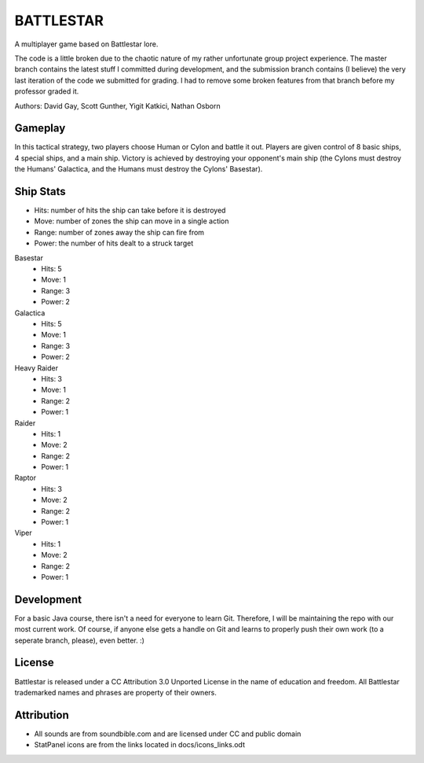 BATTLESTAR
==========
A multiplayer game based on Battlestar lore.

The code is a little broken due to the chaotic nature of my rather unfortunate
group project experience. The master branch contains the latest stuff I
committed during development, and the submission branch contains (I believe)
the very last iteration of the code we submitted for grading. I had to remove
some broken features from that branch before my professor graded it.

Authors: David Gay, Scott Gunther, Yigit Katkici, Nathan Osborn

Gameplay
--------

In this tactical strategy, two players choose Human or Cylon and battle it out.
Players are given control of 8 basic ships, 4 special ships, and a main ship.
Victory is achieved by destroying your opponent's main ship (the Cylons must
destroy the Humans' Galactica, and the Humans must destroy the Cylons'
Basestar).

Ship Stats
----------

- Hits: number of hits the ship can take before it is destroyed
- Move: number of zones the ship can move in a single action
- Range: number of zones away the ship can fire from
- Power: the number of hits dealt to a struck target

Basestar
    - Hits: 5
    - Move: 1
    - Range: 3
    - Power: 2

Galactica
    - Hits: 5
    - Move: 1
    - Range: 3
    - Power: 2

Heavy Raider
    - Hits: 3
    - Move: 1
    - Range: 2
    - Power: 1

Raider
    - Hits: 1
    - Move: 2
    - Range: 2
    - Power: 1

Raptor
    - Hits: 3
    - Move: 2
    - Range: 2
    - Power: 1

Viper
    - Hits: 1
    - Move: 2
    - Range: 2
    - Power: 1

Development
-----------

For a basic Java course, there isn't a need for everyone to learn Git.
Therefore, I will be maintaining the repo with our most current work.
Of course, if anyone else gets a handle on Git and learns to properly push
their own work (to a seperate branch, please), even better. :)

License
-------

Battlestar is released under a CC Attribution 3.0 Unported License in the name
of education and freedom. All Battlestar trademarked names and phrases are
property of their owners.

Attribution
-----------

- All sounds are from soundbible.com and are licensed under CC and public domain
- StatPanel icons are from the links located in docs/icons_links.odt
